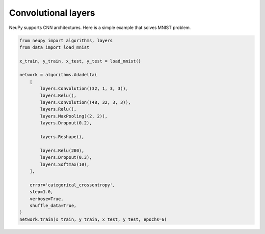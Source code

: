 Convolutional layers
====================

NeuPy supports CNN architectures. Here is a simple example that solves MNIST problem.

.. code-block:: python

    from neupy import algorithms, layers
    from data import load_mnist

    x_train, y_train, x_test, y_test = load_mnist()

    network = algorithms.Adadelta(
        [
            layers.Convolution((32, 1, 3, 3)),
            layers.Relu(),
            layers.Convolution((48, 32, 3, 3)),
            layers.Relu(),
            layers.MaxPooling((2, 2)),
            layers.Dropout(0.2),

            layers.Reshape(),

            layers.Relu(200),
            layers.Dropout(0.3),
            layers.Softmax(10),
        ],

        error='categorical_crossentropy',
        step=1.0,
        verbose=True,
        shuffle_data=True,
    )
    network.train(x_train, y_train, x_test, y_test, epochs=6)

